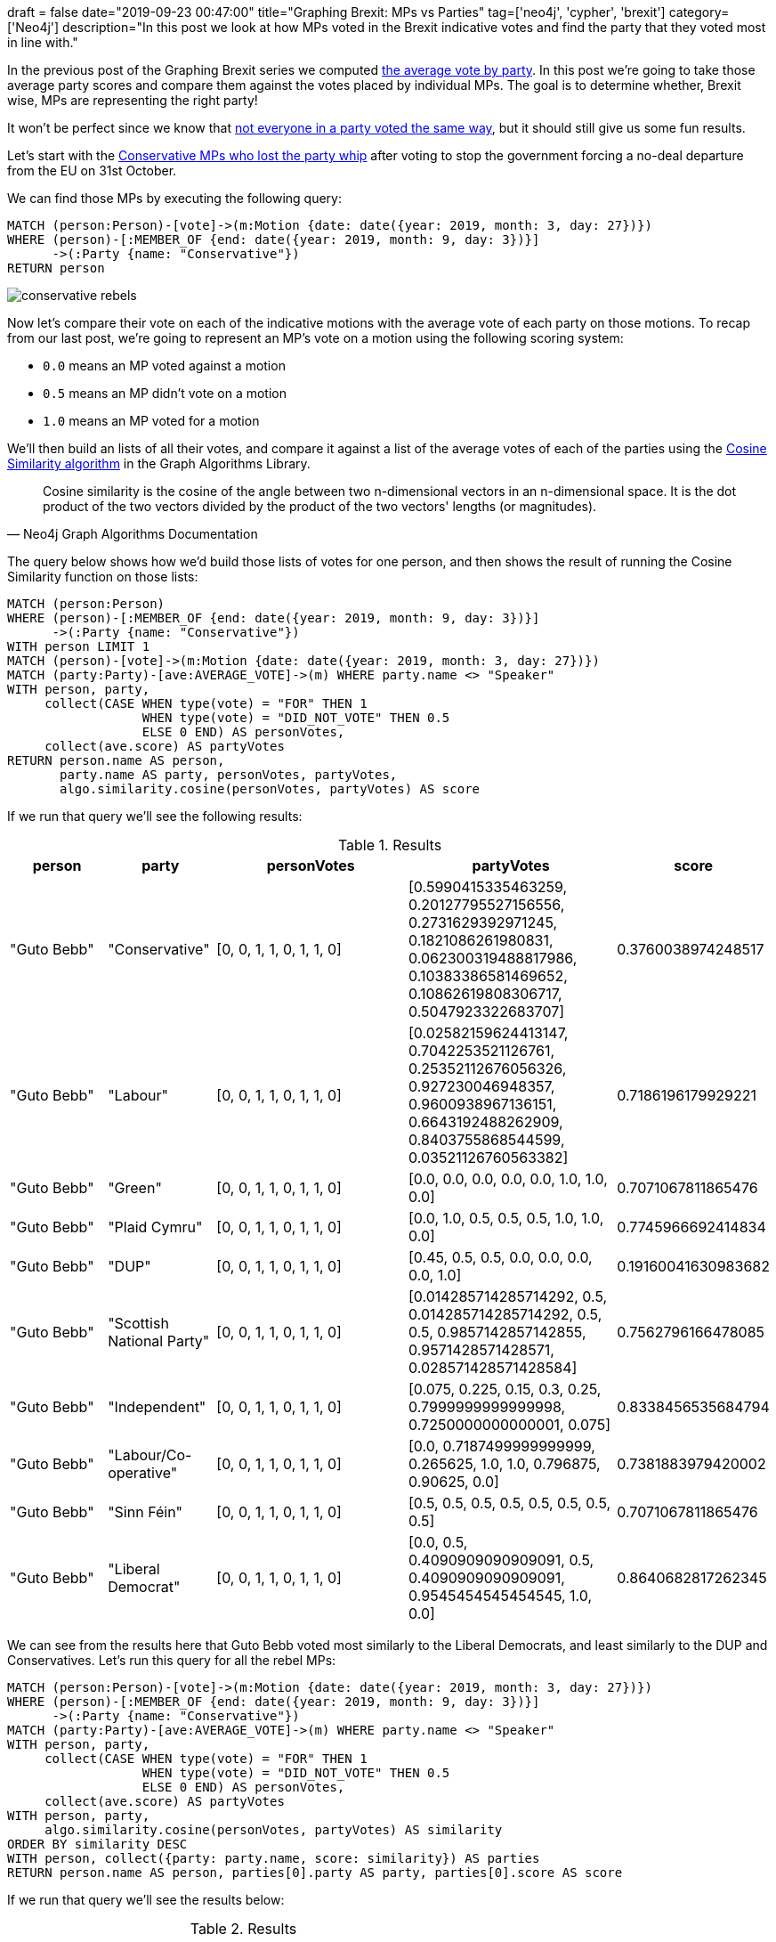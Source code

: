 +++
draft = false
date="2019-09-23 00:47:00"
title="Graphing Brexit: MPs vs Parties"
tag=['neo4j', 'cypher', 'brexit']
category=['Neo4j']
description="In this post we look at how MPs voted in the Brexit indicative votes and find the party that they voted most in line with."
+++

In the previous post of the Graphing Brexit series we computed https://markhneedham.com/blog/2019/09/20/graphing-brexit-charting-how-the-parties-voted/[the average vote by party^].
In this post we're going to take those average party scores and compare them against the votes placed by individual MPs.
The goal is to determine whether, Brexit wise, MPs are representing the right party!

It won't be perfect since we know that https://towardsdatascience.com/graphing-brexit-clustering-edition-3b966694e723[not everyone in a party voted the same way^], but it should still give us some fun results. 

Let's start with the https://www.theguardian.com/politics/2019/sep/03/what-have-tory-rebels-voted-for-and-will-an-election-now-happen[Conservative MPs who lost the party whip^] after voting to stop the government forcing a no-deal departure from the EU on 31st October.

We can find those MPs by executing the following query:

[source,cypher]
----

MATCH (person:Person)-[vote]->(m:Motion {date: date({year: 2019, month: 3, day: 27})})
WHERE (person)-[:MEMBER_OF {end: date({year: 2019, month: 9, day: 3})}]
      ->(:Party {name: "Conservative"})
RETURN person
----

image::{{<siteurl>}}/uploads/2019/09/conservative-rebels.svg[]

Now let's compare their vote on each of the indicative motions with the average vote of each party on those motions.
To recap from our last post, we're going to represent an MP's vote on a motion using the following scoring system:

* `0.0` means an MP voted against a motion
* `0.5` means an MP didn't vote on a motion
* `1.0` means an MP voted for a motion

We'll then build an lists of all their votes, and compare it against a list of the average votes of each of the parties using the https://neo4j.com/docs/graph-algorithms/current/experimental-algorithms/cosine/[Cosine Similarity algorithm^] in the Graph Algorithms Library.

[quote, Neo4j Graph Algorithms Documentation]
_____
Cosine similarity is the cosine of the angle between two n-dimensional vectors in an n-dimensional space. It is the dot product of the two vectors divided by the product of the two vectors' lengths (or magnitudes).
_____

The query below shows how we'd build those lists of votes for one person, and then shows the result of running the Cosine Similarity function on those lists:

[source,cypher]
----
MATCH (person:Person)
WHERE (person)-[:MEMBER_OF {end: date({year: 2019, month: 9, day: 3})}]
      ->(:Party {name: "Conservative"})
WITH person LIMIT 1
MATCH (person)-[vote]->(m:Motion {date: date({year: 2019, month: 3, day: 27})})
MATCH (party:Party)-[ave:AVERAGE_VOTE]->(m) WHERE party.name <> "Speaker"
WITH person, party, 
     collect(CASE WHEN type(vote) = "FOR" THEN 1 
                  WHEN type(vote) = "DID_NOT_VOTE" THEN 0.5 
                  ELSE 0 END) AS personVotes,
     collect(ave.score) AS partyVotes
RETURN person.name AS person, 
       party.name AS party, personVotes, partyVotes,
       algo.similarity.cosine(personVotes, partyVotes) AS score
----

If we run that query we'll see the following results:

.Results
[opts="header",cols="1,1,2,2,1"]
|===
| person | party | personVotes | partyVotes | score
| "Guto Bebb" | "Conservative"            | [0, 0, 1, 1, 0, 1, 1, 0] | [0.5990415335463259, 0.20127795527156556, 0.2731629392971245, 0.1821086261980831, 0.062300319488817986, 0.10383386581469652, 0.10862619808306717, 0.5047923322683707] | 0.3760038974248517  
| "Guto Bebb" | "Labour"                  | [0, 0, 1, 1, 0, 1, 1, 0] | [0.02582159624413147, 0.7042253521126761, 0.25352112676056326, 0.927230046948357, 0.9600938967136151, 0.6643192488262909, 0.8403755868544599, 0.03521126760563382]    | 0.7186196179929221  
| "Guto Bebb" | "Green"                   | [0, 0, 1, 1, 0, 1, 1, 0] | [0.0, 0.0, 0.0, 0.0, 0.0, 1.0, 1.0, 0.0]                                                                                                                              | 0.7071067811865476  
| "Guto Bebb" | "Plaid Cymru"             | [0, 0, 1, 1, 0, 1, 1, 0] | [0.0, 1.0, 0.5, 0.5, 0.5, 1.0, 1.0, 0.0]                                                                                                                              | 0.7745966692414834  
| "Guto Bebb" | "DUP"                     | [0, 0, 1, 1, 0, 1, 1, 0] | [0.45, 0.5, 0.5, 0.0, 0.0, 0.0, 0.0, 1.0]                                                                                                                             | 0.19160041630983682 
| "Guto Bebb" | "Scottish National Party" | [0, 0, 1, 1, 0, 1, 1, 0] | [0.014285714285714292, 0.5, 0.014285714285714292, 0.5, 0.5, 0.9857142857142855, 0.9571428571428571, 0.028571428571428584]                                             | 0.7562796166478085  
| "Guto Bebb" | "Independent"             | [0, 0, 1, 1, 0, 1, 1, 0] | [0.075, 0.225, 0.15, 0.3, 0.25, 0.7999999999999998, 0.7250000000000001, 0.075]                                                                                        | 0.8338456535684794  
| "Guto Bebb" | "Labour/Co-operative"     | [0, 0, 1, 1, 0, 1, 1, 0] | [0.0, 0.7187499999999999, 0.265625, 1.0, 1.0, 0.796875, 0.90625, 0.0]                                                                                                 | 0.7381883979420002  
| "Guto Bebb" | "Sinn Féin"               | [0, 0, 1, 1, 0, 1, 1, 0] | [0.5, 0.5, 0.5, 0.5, 0.5, 0.5, 0.5, 0.5]                                                                                                                              | 0.7071067811865476  
| "Guto Bebb" | "Liberal Democrat"        | [0, 0, 1, 1, 0, 1, 1, 0] | [0.0, 0.5, 0.4090909090909091, 0.5, 0.4090909090909091, 0.9545454545454545, 1.0, 0.0]                                                                                 | 0.8640682817262345                                                  
|===

We can see from the results here that Guto Bebb voted most similarly to the Liberal Democrats, and least similarly to the DUP and Conservatives.
Let's run this query for all the rebel MPs:

[source,cypher]
----
MATCH (person:Person)-[vote]->(m:Motion {date: date({year: 2019, month: 3, day: 27})})
WHERE (person)-[:MEMBER_OF {end: date({year: 2019, month: 9, day: 3})}]
      ->(:Party {name: "Conservative"})
MATCH (party:Party)-[ave:AVERAGE_VOTE]->(m) WHERE party.name <> "Speaker"
WITH person, party, 
     collect(CASE WHEN type(vote) = "FOR" THEN 1 
                  WHEN type(vote) = "DID_NOT_VOTE" THEN 0.5 
                  ELSE 0 END) AS personVotes,
     collect(ave.score) AS partyVotes
WITH person, party,
     algo.similarity.cosine(personVotes, partyVotes) AS similarity
ORDER BY similarity DESC
WITH person, collect({party: party.name, score: similarity}) AS parties
RETURN person.name AS person, parties[0].party AS party, parties[0].score AS score
----


If we run that query we'll see the results below:

.Results
[opts="header",cols="1,1,1"]
|===
| person | party | score
| "David Gauke"         | "Sinn Féin"           | 1.0                
| "Caroline Nokes"      | "Sinn Féin"           | 1.0                
| "Philip Hammond"      | "Sinn Féin"           | 1.0                
| "Greg Clark"          | "Sinn Féin"           | 1.0                
| "Justine Greening"    | "Liberal Democrat"    | 0.9585976908510777 
| "Kenneth Clarke"      | "Labour/Co-operative" | 0.9573767170592801 
| "Dominic Grieve"      | "Independent"         | 0.954606992329263  
| "Sam Gyimah"          | "Liberal Democrat"    | 0.931030158349453  
| "Richard Harrington"  | "Plaid Cymru"         | 0.8970852271450604 
| "Stephen Hammond"     | "Plaid Cymru"         | 0.8767140075192094 
| "Antoinette Sandbach" | "Plaid Cymru"         | 0.8767140075192094 
| "Guto Bebb"           | "Liberal Democrat"    | 0.8640682817262345 
| "Margot James"        | "Plaid Cymru"         | 0.8563488385776752 
| "Steve Brine"         | "Plaid Cymru"         | 0.828078671210825  
| "Alistair Burt"       | "Plaid Cymru"         | 0.828078671210825  
| "Edward Vaizey"       | "Plaid Cymru"         | 0.828078671210825  
| "Anne Milton"         | "Liberal Democrat"    | 0.8243496193719115 
| "Richard Benyon"      | "Labour"              | 0.6174088452074383 
| "Nicholas Soames"     | "Labour"              | 0.6174088452074383 
| "Rory Stewart"        | "Labour"              | 0.6144467241017605 
| "Oliver Letwin"       | "Sinn Féin"           | 0.6123724356957945                                                      
|===

The top 4 on the list were Cabinet members, which meant that they didn't vote on any of the motions, just like Sinn Féin representatives.

Just below them we have Justine Greening, who used to be part of the cabinet until January 2018.
She voted most similarly to the Liberal Democrats, and we can see how she voted on each issue by executing the following query:

[source, cypher]
----
MATCH (person:Person {name: "Justine Greening"})-[vote]->(m:Motion {date: date({year: 2019, month: 3, day: 27})})
MATCH path2 = (party:Party {name: "Liberal Democrat"})-[ave:AVERAGE_VOTE]->(m) 
WITH person, 
     CASE WHEN type(vote) = "FOR" THEN 1 WHEN type(vote) = "DID_NOT_VOTE" THEN 0.5 ELSE 0 END AS score, 
     m, path2
CALL apoc.create.vRelationship(person, toString(score), {}, m) YIELD rel
RETURN path2, rel, person, m
----

image::{{<siteurl>}}/uploads/2019/09/greening-indicative.svg[]

She differs to the average position of her Conservative colleagues in a couple of ways:

* She's not in favour of No Deal (Joanna Cherry's motion L)
* She'd like there to be a confirmatory public vote (Margaret Beckett's motion M)

I wonder if she'll be the next person to join the Liberal Democrats? 
One person who did recently do that is Phillip Lee.

++++
<iframe width="560" height="315" src="https://www.youtube.com/embed/27ngBYn6Y-E" frameborder="0" allow="accelerometer; autoplay; encrypted-media; gyroscope; picture-in-picture" allowfullscreen></iframe>
++++

Let's see how he voted in the indicative votes:

[source,cypher]
----
MATCH (person:Person {name: "Phillip Lee"})-[vote]->(m:Motion {date: date({year: 2019, month: 3, day: 27})})
MATCH (party:Party)-[ave:AVERAGE_VOTE]->(m) WHERE party.name <> "Speaker"
RETURN party.name,
       algo.similarity.cosine(
        collect(CASE WHEN type(vote) = "FOR" THEN 1 
                     WHEN type(vote) = "DID_NOT_VOTE" THEN 0.5 
                     ELSE 0 END), 
        collect(ave.score)) AS similarity
ORDER BY similarity DESC
----

If we run that query we'll see the results below:

.Results
[opts="header",cols="1,1"]
|===
| party | score
| "Green"                   | 1.0                
| "Independent"             | 0.9105491868904616 
| "Scottish National Party" | 0.8456834950587977 
| "Liberal Democrat"        | 0.8340478501880517 
| "Plaid Cymru"             | 0.7302967433402214 
| "Labour/Co-operative"     | 0.5989010989010989 
| "Labour"                  | 0.5694375104718962 
| "Sinn Féin"               | 0.5                
| "Conservative"            | 0.1691931217592533 
| "DUP"                     | 0.0                                                                    
|===

He voted reasonably similarly to his Liberal Democrat colleagues, but voted identically to the Green party.
Let's have a look at a graph of those votes:

image::{{<siteurl>}}/uploads/2019/09/lee-green-indicative.svg[]

One thing to keep in mind is that Caroline Lucas is the only person representing the Green Party, so he only voted identically to her rather than to a larger group of people. 

We can see that, like Justine Greening, he's only in favour of a confirmatory public vote and is not in favour of no deal.
He voted against all the other motions.

Let's see a graph of his votes compared to those of the Liberal Democrats:

image::{{<siteurl>}}/uploads/2019/09/lee-liberal-indicative.svg[]

Brexit wise he looks like a good fit for the party. 
He only really differs because he voted on every motion and many of his colleagues didn't vote on half of them.
Of course to know if he's really a good fit for the party in general we'd need to compare his voting record across more issues than just the Brexit motions.

We can tweak our query slightly to run it over all MPs and see which of them voted more similarly to another party than their own:

[source, cypher]
----
MATCH (person:Person)-[vote]->(m:Motion {date: date({year: 2019, month: 3, day: 27})})
MATCH (person)-[memberOf:MEMBER_OF]->(actualParty)
WHERE memberOf.start <= m.date AND (not(exists(memberOf.end)) OR m.date <= memberOf.end)
MATCH (party:Party)-[ave:AVERAGE_VOTE]->(m) WHERE party.name <> "Speaker"
WITH person, actualParty, party, 
     collect(CASE WHEN type(vote) = "FOR" THEN 1 
                  WHEN type(vote) = "DID_NOT_VOTE" THEN 0.5 
                  ELSE 0 END) AS personVotes,
     collect(ave.score) AS partyVotes
WITH person, actualParty, party,
     algo.similarity.cosine(personVotes, partyVotes) AS similarity
ORDER BY similarity DESC, party = actualParty DESC
WITH person, actualParty, collect({party: party, score: similarity}) AS parties
WHERE actualParty <> parties[0].party
WITH person, actualParty, parties[0].party.name AS mostSimilarParty, 
     parties[0].score AS score
ORDER BY person.pageviews DESC
RETURN person.name AS person, actualParty.name AS actualParty, mostSimilarParty, score
LIMIT 20
----

If we run that query we'll see the results below:

.Results
[opts="header",cols="1,1,1,1"]
|===
| person | actualParty | mostSimilarParty | score
| "Theresa May"      | "Conservative"        | "Sinn Féin"           | 1.0                
| "Amber Rudd"       | "Conservative"        | "Sinn Féin"           | 1.0                
| "John Bercow"      | "Speaker"             | "Sinn Féin"           | 1.0                
| "Michael Gove"     | "Conservative"        | "Sinn Féin"           | 1.0                
| "Andrea Leadsom"   | "Conservative"        | "Sinn Féin"           | 1.0                
| "Sajid Javid"      | "Conservative"        | "Sinn Féin"           | 1.0                
| "Philip Hammond"   | "Conservative"        | "Sinn Féin"           | 1.0                
| "Anna Soubry"      | "Independent"         | "Green"               | 1.0                
| "Jim McMahon"      | "Labour/Co-operative" | "Labour"              | 0.9591990396603212 
| "Jeremy Hunt"      | "Conservative"        | "Sinn Féin"           | 1.0                
| "Liam Fox"         | "Conservative"        | "Sinn Féin"           | 1.0                
| "Helen Hayes"      | "Labour"              | "Labour/Co-operative" | 0.9799919151000505 
| "Kenneth Clarke"   | "Conservative"        | "Labour/Co-operative" | 0.9573767170592801 
| "Justine Greening" | "Conservative"        | "Liberal Democrat"    | 0.9585976908510777 
| "Chuka Umunna"     | "Independent"         | "Green"               | 1.0                
| "Dennis Skinner"   | "Labour"              | "Sinn Féin"           | 0.6123724356957945 
| "Vince Cable"      | "Liberal Democrat"    | "Independent"         | 0.954606992329263  
| "Angela Eagle"     | "Labour"              | "Labour/Co-operative" | 0.9835164835164835 
| "Elizabeth Truss"  | "Conservative"        | "Sinn Féin"           | 1.0                
| "Harriet Harman"   | "Labour"              | "Labour/Co-operative" | 0.9834336020084081 
|===

We can mostly ignore the first few names on here since they were all cabinet members who didn't vote on any of the motions.
In a future iteration of the Brexit Graph we might want to store information about members of the government so that we could exclude them from this type of analysis.

Labour/Co-operative and Labour tend to vote in similar ways to each other, so I don't think it's interesting to see a difference in the votes by Jim McMahon, Harriet Harman, or Angela Eagle.

Justine Greening and Ken Clarke show up again - Justine voting in a similar way to Liberal Democrats and Ken Clarke in a similar way to Labour.

Dennis Skinner is an interesting one.
He's a long serving Labour MP, so it's surprising to see that he didn't vote in line with his party.
We can write the following query to explore his votes:

[source, cypher]
----
MATCH (person:Person {name: "Dennis Skinner"})-[rep:REPRESENTS]->(const)
CALL apoc.create.vNode(["Constituency"], {
    caption: const.name + " (Leave" + const.leave + ")"}) 
YIELD node AS constituency
CALL apoc.create.vRelationship(person, type(rep), {}, constituency) YIELD rel as representing
MATCH (person)-[vote]->(m:Motion {date: date({year: 2019, month: 3, day: 27})})
MATCH path2 = (party:Party {name: "Labour"})-[ave:AVERAGE_VOTE]->(m) 
WITH person, representing, constituency,
     CASE WHEN type(vote) = "FOR" THEN 1 
          WHEN type(vote) = "DID_NOT_VOTE" THEN 0.5 
          ELSE 0 END AS score, 
     m, path2
CALL apoc.create.vRelationship(person, toString(score), {}, m) YIELD rel
RETURN path2, rel, person, m, representing, constituency
----

image::{{<siteurl>}}/uploads/2019/09/skinner-labour-indicative.svg[]

He voted in favour of Jeremy Corbyn's alternative deal, but also in favour of the No Deal motion.
We can see why he voted in favour of the latter by looking at the constituency he represents.
Bolsover voted 70.4% in favour of leaving the EU, so he's in a tricky situation where he can't vote in favour of motions that would not respect the leave vote.

This post has gone on a lot longer than I intended, but hopefully the exploration was interesting.
If you have any ideas for further analysis that I should do, let me know in the comments.